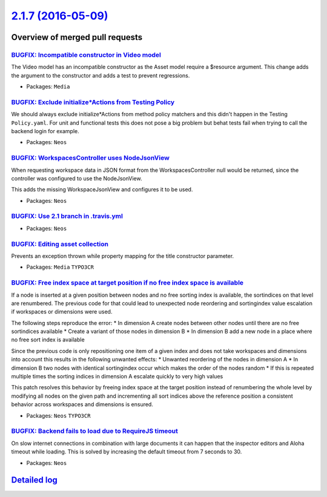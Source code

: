 `2.1.7 (2016-05-09) <https://github.com/neos/neos-development-collection/releases/tag/2.1.7>`_
==============================================================================================

Overview of merged pull requests
~~~~~~~~~~~~~~~~~~~~~~~~~~~~~~~~

`BUGFIX: Incompatible constructor in Video model <https://github.com/neos/neos-development-collection/pull/499>`_
-----------------------------------------------------------------------------------------------------------------

The Video model has an incompatible constructor as the Asset
model require a $resource argument. This change adds the argument
to the constructor and adds a test to prevent regressions.

* Packages: ``Media``

`BUGFIX: Exclude initialize*Actions from Testing Policy <https://github.com/neos/neos-development-collection/pull/492>`_
------------------------------------------------------------------------------------------------------------------------

We should always exclude initialize*Actions from method policy
matchers and this didn't happen in the Testing ``Policy.yaml``.
For unit and functional tests this does not pose a big problem
but behat tests fail when trying to call the backend login for
example.

* Packages: ``Neos``

`BUGFIX: WorkspacesController uses NodeJsonView <https://github.com/neos/neos-development-collection/pull/494>`_
----------------------------------------------------------------------------------------------------------------

When requesting workspace data in JSON format from the WorkspacesController
null would be returned, since the controller was configured to use the
NodeJsonView.

This adds the missing WorkspaceJsonView and configures it to be used.

* Packages: ``Neos``

`BUGFIX: Use 2.1 branch in .travis.yml <https://github.com/neos/neos-development-collection/pull/490>`_
-------------------------------------------------------------------------------------------------------

* Packages: ``Neos``

`BUGFIX: Editing asset collection <https://github.com/neos/neos-development-collection/pull/476>`_
--------------------------------------------------------------------------------------------------

Prevents an exception thrown while property mapping for the title constructor parameter.

* Packages: ``Media`` ``TYPO3CR``

`BUGFIX: Free index space at target position if no free index space is available <https://github.com/neos/neos-development-collection/pull/462>`_
-------------------------------------------------------------------------------------------------------------------------------------------------

If a node is inserted at a given position between nodes and no free sorting index is available, the sortindices on
that level are renumbered. The previous code for that could lead to unexpected node reordering and sortingindex
value escalation if workspaces or dimensions were used.

The following steps reproduce the error:
* In dimension A create nodes between other nodes until there are no free sortindices available
* Create a variant of those nodes in dimension B
* In dimension B add a new node in a place where no free sort index is available

Since the previous code is only repositioning one item of a given index and does not take workspaces and dimensions
into account this results in the following unwanted effects:
* Unwanted reordering of the nodes in dimension A
* In dimension B two nodes with identical sortingindex occur which makes the order of the nodes random
* If this is repeated multiple times the sorting indices in dimension A escalate quickly to very high values

This patch resolves this behavior by freeing index space at the target position instead of renumbering the
whole level by modifying all nodes on the given path and incrementing all sort indices above the reference position
a consistent behavior across workspaces and dimensions is ensured.

* Packages: ``Neos`` ``TYPO3CR``

`BUGFIX: Backend fails to load due to RequireJS timeout <https://github.com/neos/neos-development-collection/pull/463>`_
------------------------------------------------------------------------------------------------------------------------

On slow internet connections in combination with large documents it can happen that the 
inspector editors and Aloha timeout while loading. This is solved by increasing the default
timeout from 7 seconds to 30.

* Packages: ``Neos``

`Detailed log <https://github.com/neos/neos-development-collection/compare/2.1.6...2.1.7>`_
~~~~~~~~~~~~~~~~~~~~~~~~~~~~~~~~~~~~~~~~~~~~~~~~~~~~~~~~~~~~~~~~~~~~~~~~~~~~~~~~~~~~~~~~~~~
